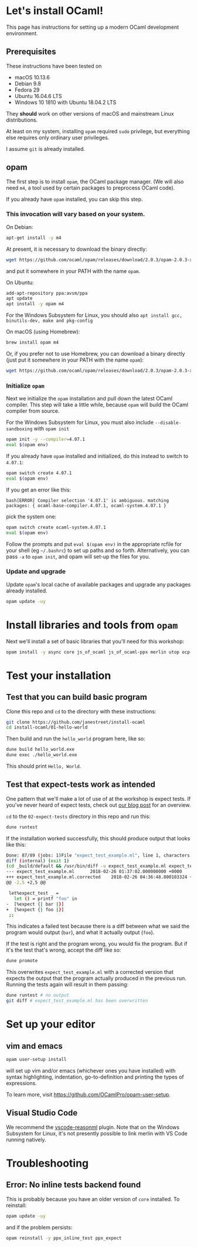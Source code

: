 * Let's install OCaml!

  This page has instructions for setting up a modern OCaml development
  environment.

** Prerequisites
   These instructions have been tested on

   - macOS 10.13.6
   - Debian 9.8
   - Fedora 29
   - Ubuntu 16.04.6 LTS
   - Windows 10 1810 with Ubuntu 18.04.2 LTS

   They *should* work on other versions of macOS and mainstream Linux
   distributions.

   At least on my system, installing ~opam~ required ~sudo~ privilege, but
   everything else requires only ordinary user privileges.

   I assume ~git~ is already installed.

** opam
   The first step is to install ~opam~, the OCaml package manager. (We will also
   need ~m4~, a tool used by certain packages to preprocess OCaml code).

   If you already have ~opam~ installed, you can skip this step.

*** This invocation will vary based on your system.
    On Debian:

    #+BEGIN_SRC bash
    apt-get install -y m4
    #+END_SRC

    At present, it is necessary to download the binary directly:

    #+BEGIN_SRC bash
    wget https://github.com/ocaml/opam/releases/download/2.0.3/opam-2.0.3-x86_64-linux
    #+END_SRC

    and put it somewhere in your PATH with the name ~opam~.

    On Ubuntu:

    #+BEGIN_SRC bash
    add-apt-repository ppa:avsm/ppa
    apt update
    apt install -y opam m4
    #+END_SRC

    For the Windows Subsystem for Linux, you should also ~apt install gcc, binutils-dev, make and pkg-config~

    On macOS (using Homebrew):

    #+BEGIN_SRC bash
    brew install opam m4
    #+END_SRC

    Or, if you prefer not to use Homebrew, you can download a binary directly
    (just put it somewhere in your PATH with the name ~opam~):

    #+BEGIN_SRC bash
    wget https://github.com/ocaml/opam/releases/download/2.0.3/opam-2.0.3-x86_64-darwin
    #+END_SRC

*** Initialize ~opam~
    Next we initialize the ~opam~ installation and pull down the latest OCaml
    compiler. This step will take a little while, because ~opam~ will build the
    OCaml compiler from source.

    For the Windows Subsystem for Linux, you must also include ~--disable-sandboxing~ with ~opam init~

    #+BEGIN_SRC bash
    opam init -y --compiler=4.07.1
    eval $(opam env)
    #+END_SRC

    If you already have ~opam~ installed and initialized, do this instead to
    switch to ~4.07.1~:

    #+BEGIN_SRC bash
    opam switch create 4.07.1
    eval $(opam env)
    #+END_SRC

    If you get an error like this:
    #+BEGIN_SRC
    bash[ERROR] Compiler selection '4.07.1' is ambiguous. matching packages: { ocaml-base-compiler.4.07.1, ocaml-system.4.07.1 }
    #+END_SRC
    pick the system one:

    #+BEGIN_SRC bash
    opam switch create ocaml-system.4.07.1
    eval $(opam env)
    #+END_SRC

    Follow the prompts and put ~eval $(opam env)~ in the appropriate
    rcfile for your shell (eg ~~/.bashrc~) to set up paths and so forth. Alternatively,
    you can pass ~-a~ to ~opam init~, and opam will set-up the files for you.

*** Update and upgrade
    Update ~opam~'s local cache of available packages and upgrade any packages
    already installed.

    #+BEGIN_SRC bash
    opam update -uy
    #+END_SRC

* Install libraries and tools from ~opam~
  Next we'll install a set of basic libraries that you'll need for this
  workshop:

  #+BEGIN_SRC bash
   opam install -y async core js_of_ocaml js_of_ocaml-ppx merlin utop ocp-indent
  #+END_SRC

* Test your installation
** Test that you can build basic program
   Clone this repo and ~cd~ to the directory with these instructions:

   #+BEGIN_SRC bash
   git clone https://github.com/janestreet/install-ocaml
   cd install-ocaml/01-hello-world
   #+END_SRC

   Then build and run the ~hello_world~ program here, like so:

   #+BEGIN_SRC bash
   dune build hello_world.exe
   dune exec ./hello_world.exe
   #+END_SRC

   This should print ~Hello, World~.
** Test that expect-tests work as intended
   One pattern that we'll make a lot of use of at the workshop is expect tests.
   If you've never heard of expect tests, check out [[https://blog.janestreet.com/testing-with-expectations/][our blog post]] for an
   overview.

   ~cd~ to the ~02-expect-tests~ directory in this repo and run this:

   #+BEGIN_SRC bash
   dune runtest
   #+END_SRC

   If the installation worked successfully, this should produce output that
   looks like this:
   #+BEGIN_SRC bash
     Done: 87/89 (jobs: 1)File "expect_test_example.ml", line 1, characters 0-0:
     diff (internal) (exit 1)
     (cd _build/default && /usr/bin/diff -u expect_test_example.ml expect_test_example.ml.corrected)
     --- expect_test_example.ml      2018-02-26 01:37:02.000000000 +0000
     +++ expect_test_example.ml.corrected    2018-02-26 04:36:48.800103324 +0000
     @@ -2,5 +2,5 @@

      let%expect_test _ =
        let () = printf "foo" in
     -  [%expect {| bar |}]
     +  [%expect {| foo |}]
      ;;
   #+END_SRC

   This indicates a failed test because there is a diff between what we said the
   program would output (~bar~), and what it actually output (~foo~).

   If the test is right and the program wrong, you would fix the program. But if
   it's the test that's wrong, accept the diff like so:

   #+BEGIN_SRC bash
   dune promote
   #+END_SRC

   This overwrites ~expect_test_example.ml~ with a corrected version that
   expects the output that the program actually produced in the previous run.
   Running the tests again will result in them passing:

   #+BEGIN_SRC bash
   dune runtest # no output
   git diff # expect_test_example.ml has been overwritten
   #+END_SRC
* Set up your editor
** vim and emacs
   #+BEGIN_SRC bash
    opam user-setup install
   #+END_SRC

   will set up vim and/or emacs (whichever ones you have installed) with syntax
   highlighting, indentation, go-to-definition and printing the types of
   expressions.

   To learn more, visit [[https://github.com/OCamlPro/opam-user-setup]].
** Visual Studio Code
   We recommend the [[https://github.com/reasonml-editor/vscode-reasonml][vscode-reasonml]] plugin.
   Note that on the Windows Subsystem for Linux, it's not presently possible to link merlin with VS Code running natively.
* Troubleshooting

** Error: No inline tests backend found
   This is probably because you have an older version of  ~core~ installed. To reinstall:

   #+BEGIN_SRC bash
    opam update -uy
   #+END_SRC

   and if the problem persists:

   #+BEGIN_SRC bash
    opam reinstall -y ppx_inline_test ppx_expect
   #+END_SRC
